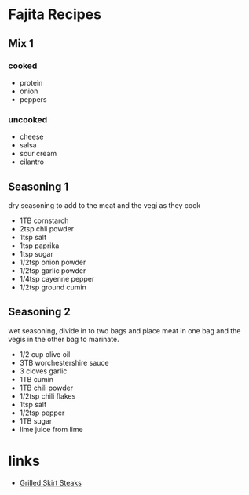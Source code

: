 * Fajita Recipes

** Mix 1
*** cooked
    - protein
    - onion
    - peppers
*** uncooked
    - cheese
    - salsa
    - sour cream
    - cilantro

** Seasoning 1
   dry seasoning to add to the meat and the vegi as they cook
   - 1TB cornstarch
   - 2tsp chli powder
   - 1tsp salt
   - 1tsp paprika
   - 1tsp sugar
   - 1/2tsp onion powder
   - 1/2tsp garlic powder
   - 1/4tsp cayenne pepper
   - 1/2tsp ground cumin


** Seasoning 2
   wet seasoning, divide in to two bags and place meat in one bag
   and the vegis in the other bag to marinate.
   - 1/2 cup olive oil
   - 3TB worchestershire sauce
   - 3 cloves garlic
   - 1TB cumin
   - 1TB chili powder
   - 1/2tsp chili flakes
   - 1tsp salt
   - 1/2tsp pepper
   - 1TB sugar
   - lime juice from lime


* links
  - [[http://www.seriouseats.com/2013/06/the-food-lab-how-to-make-best-fajitas.html][Grilled Skirt Steaks]]
